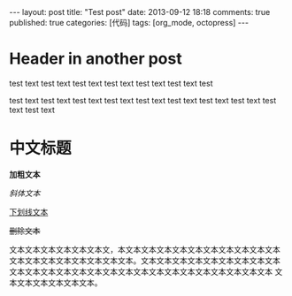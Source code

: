 #+FILETAGS: :org_mode:octopress:
#+LANGUAGE: en

#+BEGIN_HTML
---
layout: post
title: "Test post"
date: 2013-09-12 18:18
comments: true
published: true
categories: [代码]
tags: [org_mode, octopress]
---
#+END_HTML

* Header in another post
  test text test text test text test text test text test text test

  test text test text test text test text test text test text test
  text test text test text test text
* 中文标题
  *加粗文本*

  /斜体文本/

  _下划线文本_

  +删除文本+

  文本文本文本文本文本文本文，本文本文本文本文本文本文本文本文本文本文本
  文本文本文本文本文本文本文本文本。文本文本文本文本文本文本文本文本文本
  文本文本文本文本文本文本文本文本文本文本文本文本文本文本文本文本文本
  文本文本文本文本文本文本。
